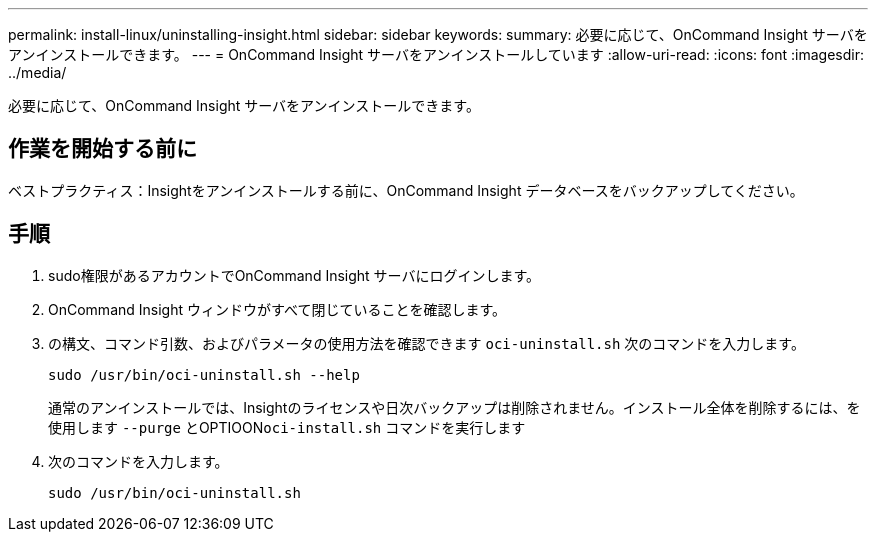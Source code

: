 ---
permalink: install-linux/uninstalling-insight.html 
sidebar: sidebar 
keywords:  
summary: 必要に応じて、OnCommand Insight サーバをアンインストールできます。 
---
= OnCommand Insight サーバをアンインストールしています
:allow-uri-read: 
:icons: font
:imagesdir: ../media/


[role="lead"]
必要に応じて、OnCommand Insight サーバをアンインストールできます。



== 作業を開始する前に

ベストプラクティス：Insightをアンインストールする前に、OnCommand Insight データベースをバックアップしてください。



== 手順

. sudo権限があるアカウントでOnCommand Insight サーバにログインします。
. OnCommand Insight ウィンドウがすべて閉じていることを確認します。
. の構文、コマンド引数、およびパラメータの使用方法を確認できます `oci-uninstall.sh` 次のコマンドを入力します。
+
`sudo /usr/bin/oci-uninstall.sh --help`

+
通常のアンインストールでは、Insightのライセンスや日次バックアップは削除されません。インストール全体を削除するには、を使用します `--purge` とOPTIOON``oci-install.sh`` コマンドを実行します

. 次のコマンドを入力します。
+
`sudo /usr/bin/oci-uninstall.sh`


